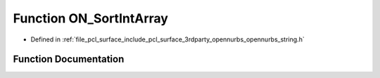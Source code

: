 .. _exhale_function_opennurbs__string_8h_1ad89217cd5ac4eb913348ccea13e1bdf4:

Function ON_SortIntArray
========================

- Defined in :ref:`file_pcl_surface_include_pcl_surface_3rdparty_opennurbs_opennurbs_string.h`


Function Documentation
----------------------


.. doxygenfunction:: ON_SortIntArray(ON::sort_algorithm, int *, size_t)
